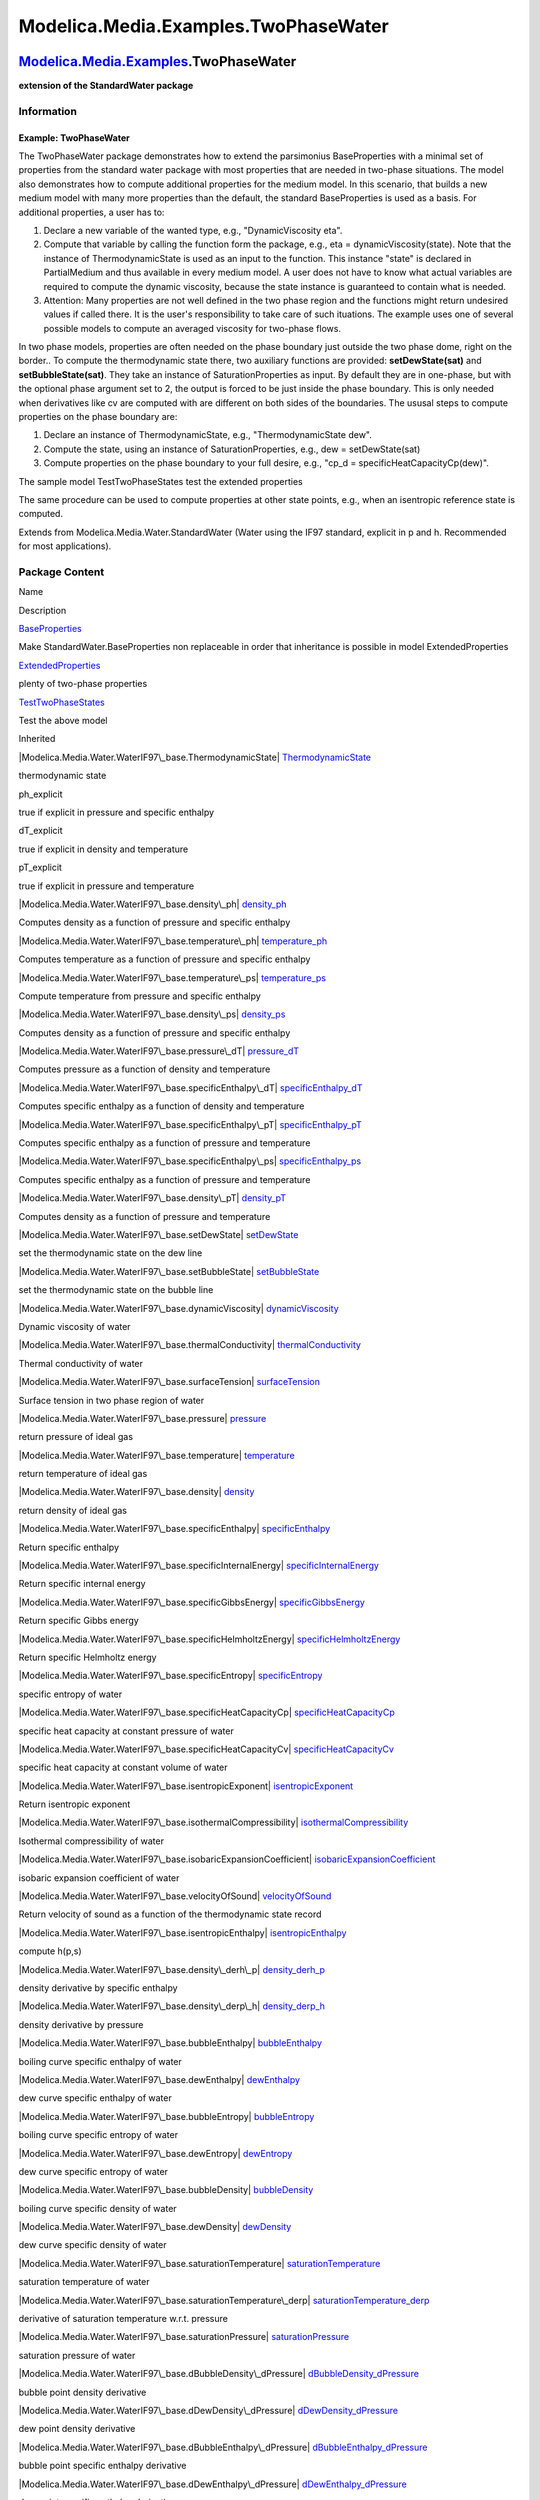 =====================================
Modelica.Media.Examples.TwoPhaseWater
=====================================

`Modelica.Media.Examples <Modelica_Media_Examples.html#Modelica.Media.Examples>`_.TwoPhaseWater
-----------------------------------------------------------------------------------------------

**extension of the StandardWater package**

Information
~~~~~~~~~~~

::

Example: TwoPhaseWater
^^^^^^^^^^^^^^^^^^^^^^

The TwoPhaseWater package demonstrates how to extend the parsimonius
BaseProperties with a minimal set of properties from the standard water
package with most properties that are needed in two-phase situations.
The model also demonstrates how to compute additional properties for the
medium model. In this scenario, that builds a new medium model with many
more properties than the default, the standard BaseProperties is used as
a basis. For additional properties, a user has to:

#. Declare a new variable of the wanted type, e.g., "DynamicViscosity
   eta".
#. Compute that variable by calling the function form the package, e.g.,
   eta = dynamicViscosity(state). Note that the instance of
   ThermodynamicState is used as an input to the function. This instance
   "state" is declared in PartialMedium and thus available in every
   medium model. A user does not have to know what actual variables are
   required to compute the dynamic viscosity, because the state instance
   is guaranteed to contain what is needed.
#. Attention: Many properties are not well defined in the two phase
   region and the functions might return undesired values if called
   there. It is the user's responsibility to take care of such
   ituations. The example uses one of several possible models to compute
   an averaged viscosity for two-phase flows.

In two phase models, properties are often needed on the phase boundary
just outside the two phase dome, right on the border.. To compute the
thermodynamic state there, two auxiliary functions are provided:
**setDewState(sat)** and **setBubbleState(sat)**. They take an instance
of SaturationProperties as input. By default they are in one-phase, but
with the optional phase argument set to 2, the output is forced to be
just inside the phase boundary. This is only needed when derivatives
like cv are computed with are different on both sides of the boundaries.
The ususal steps to compute properties on the phase boundary are:

#. Declare an instance of ThermodynamicState, e.g., "ThermodynamicState
   dew".
#. Compute the state, using an instance of SaturationProperties, e.g.,
   dew = setDewState(sat)
#. Compute properties on the phase boundary to your full desire, e.g.,
   "cp\_d = specificHeatCapacityCp(dew)".

The sample model TestTwoPhaseStates test the extended properties

The same procedure can be used to compute properties at other state
points, e.g., when an isentropic reference state is computed.

::

Extends from Modelica.Media.Water.StandardWater (Water using the IF97
standard, explicit in p and h. Recommended for most applications).

Package Content
~~~~~~~~~~~~~~~

Name

Description

|Modelica.Media.Examples.TwoPhaseWater.BaseProperties|
`BaseProperties <Modelica_Media_Examples_TwoPhaseWater.html#Modelica.Media.Examples.TwoPhaseWater.BaseProperties>`_

Make StandardWater.BaseProperties non replaceable in order that
inheritance is possible in model ExtendedProperties

|Modelica.Media.Examples.TwoPhaseWater.ExtendedProperties|
`ExtendedProperties <Modelica_Media_Examples_TwoPhaseWater.html#Modelica.Media.Examples.TwoPhaseWater.ExtendedProperties>`_

plenty of two-phase properties

|Modelica.Media.Examples.TwoPhaseWater.TestTwoPhaseStates|
`TestTwoPhaseStates <Modelica_Media_Examples_TwoPhaseWater.html#Modelica.Media.Examples.TwoPhaseWater.TestTwoPhaseStates>`_

Test the above model

Inherited

|Modelica.Media.Water.WaterIF97\_base.ThermodynamicState|
`ThermodynamicState <Modelica_Media_Water_WaterIF97_base.html#Modelica.Media.Water.WaterIF97_base.ThermodynamicState>`_

thermodynamic state

ph\_explicit

true if explicit in pressure and specific enthalpy

dT\_explicit

true if explicit in density and temperature

pT\_explicit

true if explicit in pressure and temperature

|Modelica.Media.Water.WaterIF97\_base.density\_ph|
`density\_ph <Modelica_Media_Water_WaterIF97_base.html#Modelica.Media.Water.WaterIF97_base.density_ph>`_

Computes density as a function of pressure and specific enthalpy

|Modelica.Media.Water.WaterIF97\_base.temperature\_ph|
`temperature\_ph <Modelica_Media_Water_WaterIF97_base.html#Modelica.Media.Water.WaterIF97_base.temperature_ph>`_

Computes temperature as a function of pressure and specific enthalpy

|Modelica.Media.Water.WaterIF97\_base.temperature\_ps|
`temperature\_ps <Modelica_Media_Water_WaterIF97_base.html#Modelica.Media.Water.WaterIF97_base.temperature_ps>`_

Compute temperature from pressure and specific enthalpy

|Modelica.Media.Water.WaterIF97\_base.density\_ps|
`density\_ps <Modelica_Media_Water_WaterIF97_base.html#Modelica.Media.Water.WaterIF97_base.density_ps>`_

Computes density as a function of pressure and specific enthalpy

|Modelica.Media.Water.WaterIF97\_base.pressure\_dT|
`pressure\_dT <Modelica_Media_Water_WaterIF97_base.html#Modelica.Media.Water.WaterIF97_base.pressure_dT>`_

Computes pressure as a function of density and temperature

|Modelica.Media.Water.WaterIF97\_base.specificEnthalpy\_dT|
`specificEnthalpy\_dT <Modelica_Media_Water_WaterIF97_base.html#Modelica.Media.Water.WaterIF97_base.specificEnthalpy_dT>`_

Computes specific enthalpy as a function of density and temperature

|Modelica.Media.Water.WaterIF97\_base.specificEnthalpy\_pT|
`specificEnthalpy\_pT <Modelica_Media_Water_WaterIF97_base.html#Modelica.Media.Water.WaterIF97_base.specificEnthalpy_pT>`_

Computes specific enthalpy as a function of pressure and temperature

|Modelica.Media.Water.WaterIF97\_base.specificEnthalpy\_ps|
`specificEnthalpy\_ps <Modelica_Media_Water_WaterIF97_base.html#Modelica.Media.Water.WaterIF97_base.specificEnthalpy_ps>`_

Computes specific enthalpy as a function of pressure and temperature

|Modelica.Media.Water.WaterIF97\_base.density\_pT|
`density\_pT <Modelica_Media_Water_WaterIF97_base.html#Modelica.Media.Water.WaterIF97_base.density_pT>`_

Computes density as a function of pressure and temperature

|Modelica.Media.Water.WaterIF97\_base.setDewState|
`setDewState <Modelica_Media_Water_WaterIF97_base.html#Modelica.Media.Water.WaterIF97_base.setDewState>`_

set the thermodynamic state on the dew line

|Modelica.Media.Water.WaterIF97\_base.setBubbleState|
`setBubbleState <Modelica_Media_Water_WaterIF97_base.html#Modelica.Media.Water.WaterIF97_base.setBubbleState>`_

set the thermodynamic state on the bubble line

|Modelica.Media.Water.WaterIF97\_base.dynamicViscosity|
`dynamicViscosity <Modelica_Media_Water_WaterIF97_base.html#Modelica.Media.Water.WaterIF97_base.dynamicViscosity>`_

Dynamic viscosity of water

|Modelica.Media.Water.WaterIF97\_base.thermalConductivity|
`thermalConductivity <Modelica_Media_Water_WaterIF97_base.html#Modelica.Media.Water.WaterIF97_base.thermalConductivity>`_

Thermal conductivity of water

|Modelica.Media.Water.WaterIF97\_base.surfaceTension|
`surfaceTension <Modelica_Media_Water_WaterIF97_base.html#Modelica.Media.Water.WaterIF97_base.surfaceTension>`_

Surface tension in two phase region of water

|Modelica.Media.Water.WaterIF97\_base.pressure|
`pressure <Modelica_Media_Water_WaterIF97_base.html#Modelica.Media.Water.WaterIF97_base.pressure>`_

return pressure of ideal gas

|Modelica.Media.Water.WaterIF97\_base.temperature|
`temperature <Modelica_Media_Water_WaterIF97_base.html#Modelica.Media.Water.WaterIF97_base.temperature>`_

return temperature of ideal gas

|Modelica.Media.Water.WaterIF97\_base.density|
`density <Modelica_Media_Water_WaterIF97_base.html#Modelica.Media.Water.WaterIF97_base.density>`_

return density of ideal gas

|Modelica.Media.Water.WaterIF97\_base.specificEnthalpy|
`specificEnthalpy <Modelica_Media_Water_WaterIF97_base.html#Modelica.Media.Water.WaterIF97_base.specificEnthalpy>`_

Return specific enthalpy

|Modelica.Media.Water.WaterIF97\_base.specificInternalEnergy|
`specificInternalEnergy <Modelica_Media_Water_WaterIF97_base.html#Modelica.Media.Water.WaterIF97_base.specificInternalEnergy>`_

Return specific internal energy

|Modelica.Media.Water.WaterIF97\_base.specificGibbsEnergy|
`specificGibbsEnergy <Modelica_Media_Water_WaterIF97_base.html#Modelica.Media.Water.WaterIF97_base.specificGibbsEnergy>`_

Return specific Gibbs energy

|Modelica.Media.Water.WaterIF97\_base.specificHelmholtzEnergy|
`specificHelmholtzEnergy <Modelica_Media_Water_WaterIF97_base.html#Modelica.Media.Water.WaterIF97_base.specificHelmholtzEnergy>`_

Return specific Helmholtz energy

|Modelica.Media.Water.WaterIF97\_base.specificEntropy|
`specificEntropy <Modelica_Media_Water_WaterIF97_base.html#Modelica.Media.Water.WaterIF97_base.specificEntropy>`_

specific entropy of water

|Modelica.Media.Water.WaterIF97\_base.specificHeatCapacityCp|
`specificHeatCapacityCp <Modelica_Media_Water_WaterIF97_base.html#Modelica.Media.Water.WaterIF97_base.specificHeatCapacityCp>`_

specific heat capacity at constant pressure of water

|Modelica.Media.Water.WaterIF97\_base.specificHeatCapacityCv|
`specificHeatCapacityCv <Modelica_Media_Water_WaterIF97_base.html#Modelica.Media.Water.WaterIF97_base.specificHeatCapacityCv>`_

specific heat capacity at constant volume of water

|Modelica.Media.Water.WaterIF97\_base.isentropicExponent|
`isentropicExponent <Modelica_Media_Water_WaterIF97_base.html#Modelica.Media.Water.WaterIF97_base.isentropicExponent>`_

Return isentropic exponent

|Modelica.Media.Water.WaterIF97\_base.isothermalCompressibility|
`isothermalCompressibility <Modelica_Media_Water_WaterIF97_base.html#Modelica.Media.Water.WaterIF97_base.isothermalCompressibility>`_

Isothermal compressibility of water

|Modelica.Media.Water.WaterIF97\_base.isobaricExpansionCoefficient|
`isobaricExpansionCoefficient <Modelica_Media_Water_WaterIF97_base.html#Modelica.Media.Water.WaterIF97_base.isobaricExpansionCoefficient>`_

isobaric expansion coefficient of water

|Modelica.Media.Water.WaterIF97\_base.velocityOfSound|
`velocityOfSound <Modelica_Media_Water_WaterIF97_base.html#Modelica.Media.Water.WaterIF97_base.velocityOfSound>`_

Return velocity of sound as a function of the thermodynamic state record

|Modelica.Media.Water.WaterIF97\_base.isentropicEnthalpy|
`isentropicEnthalpy <Modelica_Media_Water_WaterIF97_base.html#Modelica.Media.Water.WaterIF97_base.isentropicEnthalpy>`_

compute h(p,s)

|Modelica.Media.Water.WaterIF97\_base.density\_derh\_p|
`density\_derh\_p <Modelica_Media_Water_WaterIF97_base.html#Modelica.Media.Water.WaterIF97_base.density_derh_p>`_

density derivative by specific enthalpy

|Modelica.Media.Water.WaterIF97\_base.density\_derp\_h|
`density\_derp\_h <Modelica_Media_Water_WaterIF97_base.html#Modelica.Media.Water.WaterIF97_base.density_derp_h>`_

density derivative by pressure

|Modelica.Media.Water.WaterIF97\_base.bubbleEnthalpy|
`bubbleEnthalpy <Modelica_Media_Water_WaterIF97_base.html#Modelica.Media.Water.WaterIF97_base.bubbleEnthalpy>`_

boiling curve specific enthalpy of water

|Modelica.Media.Water.WaterIF97\_base.dewEnthalpy|
`dewEnthalpy <Modelica_Media_Water_WaterIF97_base.html#Modelica.Media.Water.WaterIF97_base.dewEnthalpy>`_

dew curve specific enthalpy of water

|Modelica.Media.Water.WaterIF97\_base.bubbleEntropy|
`bubbleEntropy <Modelica_Media_Water_WaterIF97_base.html#Modelica.Media.Water.WaterIF97_base.bubbleEntropy>`_

boiling curve specific entropy of water

|Modelica.Media.Water.WaterIF97\_base.dewEntropy|
`dewEntropy <Modelica_Media_Water_WaterIF97_base.html#Modelica.Media.Water.WaterIF97_base.dewEntropy>`_

dew curve specific entropy of water

|Modelica.Media.Water.WaterIF97\_base.bubbleDensity|
`bubbleDensity <Modelica_Media_Water_WaterIF97_base.html#Modelica.Media.Water.WaterIF97_base.bubbleDensity>`_

boiling curve specific density of water

|Modelica.Media.Water.WaterIF97\_base.dewDensity|
`dewDensity <Modelica_Media_Water_WaterIF97_base.html#Modelica.Media.Water.WaterIF97_base.dewDensity>`_

dew curve specific density of water

|Modelica.Media.Water.WaterIF97\_base.saturationTemperature|
`saturationTemperature <Modelica_Media_Water_WaterIF97_base.html#Modelica.Media.Water.WaterIF97_base.saturationTemperature>`_

saturation temperature of water

|Modelica.Media.Water.WaterIF97\_base.saturationTemperature\_derp|
`saturationTemperature\_derp <Modelica_Media_Water_WaterIF97_base.html#Modelica.Media.Water.WaterIF97_base.saturationTemperature_derp>`_

derivative of saturation temperature w.r.t. pressure

|Modelica.Media.Water.WaterIF97\_base.saturationPressure|
`saturationPressure <Modelica_Media_Water_WaterIF97_base.html#Modelica.Media.Water.WaterIF97_base.saturationPressure>`_

saturation pressure of water

|Modelica.Media.Water.WaterIF97\_base.dBubbleDensity\_dPressure|
`dBubbleDensity\_dPressure <Modelica_Media_Water_WaterIF97_base.html#Modelica.Media.Water.WaterIF97_base.dBubbleDensity_dPressure>`_

bubble point density derivative

|Modelica.Media.Water.WaterIF97\_base.dDewDensity\_dPressure|
`dDewDensity\_dPressure <Modelica_Media_Water_WaterIF97_base.html#Modelica.Media.Water.WaterIF97_base.dDewDensity_dPressure>`_

dew point density derivative

|Modelica.Media.Water.WaterIF97\_base.dBubbleEnthalpy\_dPressure|
`dBubbleEnthalpy\_dPressure <Modelica_Media_Water_WaterIF97_base.html#Modelica.Media.Water.WaterIF97_base.dBubbleEnthalpy_dPressure>`_

bubble point specific enthalpy derivative

|Modelica.Media.Water.WaterIF97\_base.dDewEnthalpy\_dPressure|
`dDewEnthalpy\_dPressure <Modelica_Media_Water_WaterIF97_base.html#Modelica.Media.Water.WaterIF97_base.dDewEnthalpy_dPressure>`_

dew point specific enthalpy derivative

|Modelica.Media.Water.WaterIF97\_base.setState\_dTX|
`setState\_dTX <Modelica_Media_Water_WaterIF97_base.html#Modelica.Media.Water.WaterIF97_base.setState_dTX>`_

Return thermodynamic state of water as function of d and T

|Modelica.Media.Water.WaterIF97\_base.setState\_phX|
`setState\_phX <Modelica_Media_Water_WaterIF97_base.html#Modelica.Media.Water.WaterIF97_base.setState_phX>`_

Return thermodynamic state of water as function of p and h

|Modelica.Media.Water.WaterIF97\_base.setState\_psX|
`setState\_psX <Modelica_Media_Water_WaterIF97_base.html#Modelica.Media.Water.WaterIF97_base.setState_psX>`_

Return thermodynamic state of water as function of p and s

|Modelica.Media.Water.WaterIF97\_base.setState\_pTX|
`setState\_pTX <Modelica_Media_Water_WaterIF97_base.html#Modelica.Media.Water.WaterIF97_base.setState_pTX>`_

Return thermodynamic state of water as function of p and T

|Modelica.Media.Water.WaterIF97\_base.setSmoothState|
`setSmoothState <Modelica_Media_Water_WaterIF97_base.html#Modelica.Media.Water.WaterIF97_base.setSmoothState>`_

Return thermodynamic state so that it smoothly approximates: if x > 0
then state\_a else state\_b

smoothModel

true if the (derived) model should not generate state events

onePhase

true if the (derived) model should never be called with two-phase inputs

|Modelica.Media.Interfaces.PartialTwoPhaseMedium.FluidLimits|
`FluidLimits <Modelica_Media_Interfaces_PartialTwoPhaseMedium.html#Modelica.Media.Interfaces.PartialTwoPhaseMedium.FluidLimits>`_

validity limits for fluid model

|Modelica.Media.Interfaces.PartialTwoPhaseMedium.FluidConstants|
`FluidConstants <Modelica_Media_Interfaces_PartialTwoPhaseMedium.html#Modelica.Media.Interfaces.PartialTwoPhaseMedium.FluidConstants>`_

extended fluid constants

fluidConstants

constant data for the fluid

|Modelica.Media.Interfaces.PartialTwoPhaseMedium.SaturationProperties|
`SaturationProperties <Modelica_Media_Interfaces_PartialTwoPhaseMedium.html#Modelica.Media.Interfaces.PartialTwoPhaseMedium.SaturationProperties>`_

Saturation properties of two phase medium

`FixedPhase <Modelica_Media_Interfaces_PartialTwoPhaseMedium.html#Modelica.Media.Interfaces.PartialTwoPhaseMedium.FixedPhase>`_

phase of the fluid: 1 for 1-phase, 2 for two-phase, 0 for not known,
e.g., interactive use

|Modelica.Media.Interfaces.PartialTwoPhaseMedium.setSat\_T|
`setSat\_T <Modelica_Media_Interfaces_PartialTwoPhaseMedium.html#Modelica.Media.Interfaces.PartialTwoPhaseMedium.setSat_T>`_

Return saturation property record from temperature

|Modelica.Media.Interfaces.PartialTwoPhaseMedium.setSat\_p|
`setSat\_p <Modelica_Media_Interfaces_PartialTwoPhaseMedium.html#Modelica.Media.Interfaces.PartialTwoPhaseMedium.setSat_p>`_

Return saturation property record from pressure

|Modelica.Media.Interfaces.PartialTwoPhaseMedium.saturationPressure\_sat|
`saturationPressure\_sat <Modelica_Media_Interfaces_PartialTwoPhaseMedium.html#Modelica.Media.Interfaces.PartialTwoPhaseMedium.saturationPressure_sat>`_

Return saturation temperature

|Modelica.Media.Interfaces.PartialTwoPhaseMedium.saturationTemperature\_sat|
`saturationTemperature\_sat <Modelica_Media_Interfaces_PartialTwoPhaseMedium.html#Modelica.Media.Interfaces.PartialTwoPhaseMedium.saturationTemperature_sat>`_

Return saturation temperature

|Modelica.Media.Interfaces.PartialTwoPhaseMedium.saturationTemperature\_derp\_sat|
`saturationTemperature\_derp\_sat <Modelica_Media_Interfaces_PartialTwoPhaseMedium.html#Modelica.Media.Interfaces.PartialTwoPhaseMedium.saturationTemperature_derp_sat>`_

Return derivative of saturation temperature w.r.t. pressure

|Modelica.Media.Interfaces.PartialTwoPhaseMedium.molarMass|
`molarMass <Modelica_Media_Interfaces_PartialTwoPhaseMedium.html#Modelica.Media.Interfaces.PartialTwoPhaseMedium.molarMass>`_

Return the molar mass of the medium

|Modelica.Media.Interfaces.PartialTwoPhaseMedium.specificEnthalpy\_pTX|
`specificEnthalpy\_pTX <Modelica_Media_Interfaces_PartialTwoPhaseMedium.html#Modelica.Media.Interfaces.PartialTwoPhaseMedium.specificEnthalpy_pTX>`_

Return specific enthalpy from pressure, temperature and mass fraction

|Modelica.Media.Interfaces.PartialTwoPhaseMedium.temperature\_phX|
`temperature\_phX <Modelica_Media_Interfaces_PartialTwoPhaseMedium.html#Modelica.Media.Interfaces.PartialTwoPhaseMedium.temperature_phX>`_

Return temperature from p, h, and X or Xi

|Modelica.Media.Interfaces.PartialTwoPhaseMedium.density\_phX|
`density\_phX <Modelica_Media_Interfaces_PartialTwoPhaseMedium.html#Modelica.Media.Interfaces.PartialTwoPhaseMedium.density_phX>`_

Return density from p, h, and X or Xi

|Modelica.Media.Interfaces.PartialTwoPhaseMedium.temperature\_psX|
`temperature\_psX <Modelica_Media_Interfaces_PartialTwoPhaseMedium.html#Modelica.Media.Interfaces.PartialTwoPhaseMedium.temperature_psX>`_

Return temperature from p, s, and X or Xi

|Modelica.Media.Interfaces.PartialTwoPhaseMedium.density\_psX|
`density\_psX <Modelica_Media_Interfaces_PartialTwoPhaseMedium.html#Modelica.Media.Interfaces.PartialTwoPhaseMedium.density_psX>`_

Return density from p, s, and X or Xi

|Modelica.Media.Interfaces.PartialTwoPhaseMedium.specificEnthalpy\_psX|
`specificEnthalpy\_psX <Modelica_Media_Interfaces_PartialTwoPhaseMedium.html#Modelica.Media.Interfaces.PartialTwoPhaseMedium.specificEnthalpy_psX>`_

Return specific enthalpy from p, s, and X or Xi

|Modelica.Media.Interfaces.PartialTwoPhaseMedium.setState\_pT|
`setState\_pT <Modelica_Media_Interfaces_PartialTwoPhaseMedium.html#Modelica.Media.Interfaces.PartialTwoPhaseMedium.setState_pT>`_

Return thermodynamic state from p and T

|Modelica.Media.Interfaces.PartialTwoPhaseMedium.setState\_ph|
`setState\_ph <Modelica_Media_Interfaces_PartialTwoPhaseMedium.html#Modelica.Media.Interfaces.PartialTwoPhaseMedium.setState_ph>`_

Return thermodynamic state from p and h

|Modelica.Media.Interfaces.PartialTwoPhaseMedium.setState\_ps|
`setState\_ps <Modelica_Media_Interfaces_PartialTwoPhaseMedium.html#Modelica.Media.Interfaces.PartialTwoPhaseMedium.setState_ps>`_

Return thermodynamic state from p and s

|Modelica.Media.Interfaces.PartialTwoPhaseMedium.setState\_dT|
`setState\_dT <Modelica_Media_Interfaces_PartialTwoPhaseMedium.html#Modelica.Media.Interfaces.PartialTwoPhaseMedium.setState_dT>`_

Return thermodynamic state from d and T

|Modelica.Media.Interfaces.PartialTwoPhaseMedium.setState\_px|
`setState\_px <Modelica_Media_Interfaces_PartialTwoPhaseMedium.html#Modelica.Media.Interfaces.PartialTwoPhaseMedium.setState_px>`_

Return thermodynamic state from pressure and vapour quality

|Modelica.Media.Interfaces.PartialTwoPhaseMedium.setState\_Tx|
`setState\_Tx <Modelica_Media_Interfaces_PartialTwoPhaseMedium.html#Modelica.Media.Interfaces.PartialTwoPhaseMedium.setState_Tx>`_

Return thermodynamic state from temperature and vapour quality

|Modelica.Media.Interfaces.PartialTwoPhaseMedium.vapourQuality|
`vapourQuality <Modelica_Media_Interfaces_PartialTwoPhaseMedium.html#Modelica.Media.Interfaces.PartialTwoPhaseMedium.vapourQuality>`_

Return vapour quality

ThermoStates

Enumeration type for independent variables

mediumName="unusablePartialMedium"

Name of the medium

substanceNames={mediumName}

Names of the mixture substances. Set substanceNames={mediumName} if only
one substance.

extraPropertiesNames=fill("", 0)

Names of the additional (extra) transported properties. Set
extraPropertiesNames=fill("",0) if unused

singleState

= true, if u and d are not a function of pressure

reducedX=true

= true if medium contains the equation sum(X) = 1.0; set reducedX=true
if only one substance (see docu for details)

fixedX=false

= true if medium contains the equation X = reference\_X

reference\_p=101325

Reference pressure of Medium: default 1 atmosphere

reference\_T=298.15

Reference temperature of Medium: default 25 deg Celsius

reference\_X=fill(1/nX, nX)

Default mass fractions of medium

p\_default=101325

Default value for pressure of medium (for initialization)

T\_default=Modelica.SIunits.Conversions.from\_degC(20)

Default value for temperature of medium (for initialization)

h\_default=specificEnthalpy\_pTX(p\_default, T\_default, X\_default)

Default value for specific enthalpy of medium (for initialization)

X\_default=reference\_X

Default value for mass fractions of medium (for initialization)

nS=size(substanceNames, 1)

Number of substances

nX=nS

Number of mass fractions

nXi=if fixedX then 0 else if reducedX then nS - 1 else nS

Number of structurally independent mass fractions (see docu for details)

nC=size(extraPropertiesNames, 1)

Number of extra (outside of standard mass-balance) transported
properties

C\_nominal=1.0e-6\*ones(nC)

Default for the nominal values for the extra properties

|Modelica.Media.Interfaces.PartialMedium.prandtlNumber|
`prandtlNumber <Modelica_Media_Interfaces_PartialMedium.html#Modelica.Media.Interfaces.PartialMedium.prandtlNumber>`_

Return the Prandtl number

|Modelica.Media.Interfaces.PartialMedium.heatCapacity\_cp|
`heatCapacity\_cp <Modelica_Media_Interfaces_PartialMedium.html#Modelica.Media.Interfaces.PartialMedium.heatCapacity_cp>`_

alias for deprecated name

|Modelica.Media.Interfaces.PartialMedium.heatCapacity\_cv|
`heatCapacity\_cv <Modelica_Media_Interfaces_PartialMedium.html#Modelica.Media.Interfaces.PartialMedium.heatCapacity_cv>`_

alias for deprecated name

|Modelica.Media.Interfaces.PartialMedium.beta|
`beta <Modelica_Media_Interfaces_PartialMedium.html#Modelica.Media.Interfaces.PartialMedium.beta>`_

alias for isobaricExpansionCoefficient for user convenience

|Modelica.Media.Interfaces.PartialMedium.kappa|
`kappa <Modelica_Media_Interfaces_PartialMedium.html#Modelica.Media.Interfaces.PartialMedium.kappa>`_

alias of isothermalCompressibility for user convenience

|Modelica.Media.Interfaces.PartialMedium.density\_derp\_T|
`density\_derp\_T <Modelica_Media_Interfaces_PartialMedium.html#Modelica.Media.Interfaces.PartialMedium.density_derp_T>`_

Return density derivative w.r.t. pressure at const temperature

|Modelica.Media.Interfaces.PartialMedium.density\_derT\_p|
`density\_derT\_p <Modelica_Media_Interfaces_PartialMedium.html#Modelica.Media.Interfaces.PartialMedium.density_derT_p>`_

Return density derivative w.r.t. temperature at constant pressure

|Modelica.Media.Interfaces.PartialMedium.density\_derX|
`density\_derX <Modelica_Media_Interfaces_PartialMedium.html#Modelica.Media.Interfaces.PartialMedium.density_derX>`_

Return density derivative w.r.t. mass fraction

|Modelica.Media.Interfaces.PartialMedium.specificEntropy\_pTX|
`specificEntropy\_pTX <Modelica_Media_Interfaces_PartialMedium.html#Modelica.Media.Interfaces.PartialMedium.specificEntropy_pTX>`_

Return specific enthalpy from p, T, and X or Xi

|Modelica.Media.Interfaces.PartialMedium.density\_pTX|
`density\_pTX <Modelica_Media_Interfaces_PartialMedium.html#Modelica.Media.Interfaces.PartialMedium.density_pTX>`_

Return density from p, T, and X or Xi

`AbsolutePressure <Modelica_Media_Interfaces_PartialMedium.html#Modelica.Media.Interfaces.PartialMedium.AbsolutePressure>`_

Type for absolute pressure with medium specific attributes

`Density <Modelica_Media_Interfaces_PartialMedium.html#Modelica.Media.Interfaces.PartialMedium.Density>`_

Type for density with medium specific attributes

`DynamicViscosity <Modelica_Media_Interfaces_PartialMedium.html#Modelica.Media.Interfaces.PartialMedium.DynamicViscosity>`_

Type for dynamic viscosity with medium specific attributes

`EnthalpyFlowRate <Modelica_Media_Interfaces_PartialMedium.html#Modelica.Media.Interfaces.PartialMedium.EnthalpyFlowRate>`_

Type for enthalpy flow rate with medium specific attributes

`MassFlowRate <Modelica_Media_Interfaces_PartialMedium.html#Modelica.Media.Interfaces.PartialMedium.MassFlowRate>`_

Type for mass flow rate with medium specific attributes

`MassFraction <Modelica_Media_Interfaces_PartialMedium.html#Modelica.Media.Interfaces.PartialMedium.MassFraction>`_

Type for mass fraction with medium specific attributes

`MoleFraction <Modelica_Media_Interfaces_PartialMedium.html#Modelica.Media.Interfaces.PartialMedium.MoleFraction>`_

Type for mole fraction with medium specific attributes

`MolarMass <Modelica_Media_Interfaces_PartialMedium.html#Modelica.Media.Interfaces.PartialMedium.MolarMass>`_

Type for molar mass with medium specific attributes

`MolarVolume <Modelica_Media_Interfaces_PartialMedium.html#Modelica.Media.Interfaces.PartialMedium.MolarVolume>`_

Type for molar volume with medium specific attributes

`IsentropicExponent <Modelica_Media_Interfaces_PartialMedium.html#Modelica.Media.Interfaces.PartialMedium.IsentropicExponent>`_

Type for isentropic exponent with medium specific attributes

`SpecificEnergy <Modelica_Media_Interfaces_PartialMedium.html#Modelica.Media.Interfaces.PartialMedium.SpecificEnergy>`_

Type for specific energy with medium specific attributes

`SpecificInternalEnergy <Modelica_Media_Interfaces_PartialMedium.html#Modelica.Media.Interfaces.PartialMedium.SpecificInternalEnergy>`_

Type for specific internal energy with medium specific attributes

`SpecificEnthalpy <Modelica_Media_Interfaces_PartialMedium.html#Modelica.Media.Interfaces.PartialMedium.SpecificEnthalpy>`_

Type for specific enthalpy with medium specific attributes

`SpecificEntropy <Modelica_Media_Interfaces_PartialMedium.html#Modelica.Media.Interfaces.PartialMedium.SpecificEntropy>`_

Type for specific entropy with medium specific attributes

`SpecificHeatCapacity <Modelica_Media_Interfaces_PartialMedium.html#Modelica.Media.Interfaces.PartialMedium.SpecificHeatCapacity>`_

Type for specific heat capacity with medium specific attributes

`SurfaceTension <Modelica_Media_Interfaces_PartialMedium.html#Modelica.Media.Interfaces.PartialMedium.SurfaceTension>`_

Type for surface tension with medium specific attributes

`Temperature <Modelica_Media_Interfaces_PartialMedium.html#Modelica.Media.Interfaces.PartialMedium.Temperature>`_

Type for temperature with medium specific attributes

`ThermalConductivity <Modelica_Media_Interfaces_PartialMedium.html#Modelica.Media.Interfaces.PartialMedium.ThermalConductivity>`_

Type for thermal conductivity with medium specific attributes

`PrandtlNumber <Modelica_Media_Interfaces_PartialMedium.html#Modelica.Media.Interfaces.PartialMedium.PrandtlNumber>`_

Type for Prandtl number with medium specific attributes

`VelocityOfSound <Modelica_Media_Interfaces_PartialMedium.html#Modelica.Media.Interfaces.PartialMedium.VelocityOfSound>`_

Type for velocity of sound with medium specific attributes

`ExtraProperty <Modelica_Media_Interfaces_PartialMedium.html#Modelica.Media.Interfaces.PartialMedium.ExtraProperty>`_

Type for unspecified, mass-specific property transported by flow

`CumulativeExtraProperty <Modelica_Media_Interfaces_PartialMedium.html#Modelica.Media.Interfaces.PartialMedium.CumulativeExtraProperty>`_

Type for conserved integral of unspecified, mass specific property

`ExtraPropertyFlowRate <Modelica_Media_Interfaces_PartialMedium.html#Modelica.Media.Interfaces.PartialMedium.ExtraPropertyFlowRate>`_

Type for flow rate of unspecified, mass-specific property

`IsobaricExpansionCoefficient <Modelica_Media_Interfaces_PartialMedium.html#Modelica.Media.Interfaces.PartialMedium.IsobaricExpansionCoefficient>`_

Type for isobaric expansion coefficient with medium specific attributes

`DipoleMoment <Modelica_Media_Interfaces_PartialMedium.html#Modelica.Media.Interfaces.PartialMedium.DipoleMoment>`_

Type for dipole moment with medium specific attributes

`DerDensityByPressure <Modelica_Media_Interfaces_PartialMedium.html#Modelica.Media.Interfaces.PartialMedium.DerDensityByPressure>`_

Type for partial derivative of density with resect to pressure with
medium specific attributes

`DerDensityByEnthalpy <Modelica_Media_Interfaces_PartialMedium.html#Modelica.Media.Interfaces.PartialMedium.DerDensityByEnthalpy>`_

Type for partial derivative of density with resect to enthalpy with
medium specific attributes

`DerEnthalpyByPressure <Modelica_Media_Interfaces_PartialMedium.html#Modelica.Media.Interfaces.PartialMedium.DerEnthalpyByPressure>`_

Type for partial derivative of enthalpy with resect to pressure with
medium specific attributes

`DerDensityByTemperature <Modelica_Media_Interfaces_PartialMedium.html#Modelica.Media.Interfaces.PartialMedium.DerDensityByTemperature>`_

Type for partial derivative of density with resect to temperature with
medium specific attributes

|Modelica.Media.Interfaces.PartialMedium.Choices|
`Choices <Modelica_Media_Interfaces_PartialMedium_Choices.html#Modelica.Media.Interfaces.PartialMedium.Choices>`_

Types, constants to define menu choices

--------------

|image86| `Modelica.Media.Examples.TwoPhaseWater <Modelica_Media_Examples_TwoPhaseWater.html#Modelica.Media.Examples.TwoPhaseWater>`_.BaseProperties
----------------------------------------------------------------------------------------------------------------------------------------------------

**Make StandardWater.BaseProperties non replaceable in order that
inheritance is possible in model ExtendedProperties**

Information
~~~~~~~~~~~

Extends from
` <Modelica_Media_Water_WaterIF97_base.html#Modelica.Media.Water.WaterIF97_base.BaseProperties>`_
(Base properties of water).

Parameters
~~~~~~~~~~

+------------------+-------------------------+-----------+---------------------------------------------------------------------------------------------------+
| Type             | Name                    | Default   | Description                                                                                       |
+==================+=========================+===========+===================================================================================================+
| Initialization   |
+------------------+-------------------------+-----------+---------------------------------------------------------------------------------------------------+
| Integer          | phase.start             | 1         | 2 for two-phase, 1 for one-phase, 0 if not known                                                  |
+------------------+-------------------------+-----------+---------------------------------------------------------------------------------------------------+
| **Advanced**     |
+------------------+-------------------------+-----------+---------------------------------------------------------------------------------------------------+
| Boolean          | preferredMediumStates   | false     | = true if StateSelect.prefer shall be used for the independent property variables of the medium   |
+------------------+-------------------------+-----------+---------------------------------------------------------------------------------------------------+

Modelica definition
~~~~~~~~~~~~~~~~~~~

::

    redeclare model extends BaseProperties 
      "Make StandardWater.BaseProperties non replaceable in order that inheritance is possible in model ExtendedProperties"
    end BaseProperties;

--------------

|image87| `Modelica.Media.Examples.TwoPhaseWater <Modelica_Media_Examples_TwoPhaseWater.html#Modelica.Media.Examples.TwoPhaseWater>`_.ExtendedProperties
--------------------------------------------------------------------------------------------------------------------------------------------------------

**plenty of two-phase properties**

Information
~~~~~~~~~~~

Extends from
`BaseProperties <Modelica_Media_Examples_TwoPhaseWater.html#Modelica.Media.Examples.TwoPhaseWater.BaseProperties>`_
(Make StandardWater.BaseProperties non replaceable in order that
inheritance is possible in model ExtendedProperties).

Parameters
~~~~~~~~~~

+------------------+-------------------------+-----------+---------------------------------------------------------------------------------------------------+
| Type             | Name                    | Default   | Description                                                                                       |
+==================+=========================+===========+===================================================================================================+
| Initialization   |
+------------------+-------------------------+-----------+---------------------------------------------------------------------------------------------------+
| Integer          | phase.start             | 1         | 2 for two-phase, 1 for one-phase, 0 if not known                                                  |
+------------------+-------------------------+-----------+---------------------------------------------------------------------------------------------------+
| **Advanced**     |
+------------------+-------------------------+-----------+---------------------------------------------------------------------------------------------------+
| Boolean          | preferredMediumStates   | false     | = true if StateSelect.prefer shall be used for the independent property variables of the medium   |
+------------------+-------------------------+-----------+---------------------------------------------------------------------------------------------------+

Modelica definition
~~~~~~~~~~~~~~~~~~~

::

    model ExtendedProperties "plenty of two-phase properties"
      extends BaseProperties;
      ThermodynamicState dew "dew line Properties";
      ThermodynamicState bubble "bubble line Properties";
      ThermodynamicState bubble2 "bubble line Properties, on the 2-phase side";
      DynamicViscosity eta "viscosity (McAdams mixture rules if in 2-phase)";
      DynamicViscosity eta_d "dew line viscosity";
      DynamicViscosity eta_b "bubble line viscosity";
      ThermalConductivity lambda_d "dew line thermal conductivity";
      ThermalConductivity lambda_b "bubble line thermal conductivity";
      SpecificHeatCapacity cp_d "dew line Specific heat capacity";
      SpecificHeatCapacity cp_b "bubble line Specific heat capacity";
      Real ddhp;
      Real ddhp_d;
      Real ddhp_b "derivatives";
      Real ddph;
      Real ddph_d;
      Real ddph_b "derivatives";
      Real ddhp_b2;
      Real ddph_b2 "derivatives";
      // no derivatives yet, ... sat should be temporary
      MassFraction x "steam mass fraction";
      Real dTp;
      Real dTp2;
      SpecificEntropy s_b;
      SpecificEntropy s_d;
    equation 
      eta = if phase == 1 then dynamicViscosity(state) else 1/(x/eta_d + (1 - x)
        /eta_b);
      dew =  setDewState(sat);
      bubble =  setBubbleState(sat);
      bubble2 =  setBubbleState(sat,2);
      x = (h - bubble.h)/max(dew.h - bubble.h,1e-6);
      eta_d = dynamicViscosity(dew);
      eta_b = dynamicViscosity(bubble);
      lambda_d = thermalConductivity(dew);
      lambda_b = thermalConductivity(bubble);
      cp_d = specificHeatCapacityCp(dew);
      cp_b = specificHeatCapacityCp(bubble);
      s_d = specificEntropy(dew);
      s_b = specificEntropy(bubble);
      ddph = density_derp_h(state);
      ddph_d = density_derp_h(dew);
      ddph_b = density_derp_h(bubble);
      ddhp = density_derh_p(state);
      ddhp_d = density_derh_p(dew);
      ddhp_b = density_derh_p(bubble);
      ddhp_b2 = density_derh_p(bubble2);
      ddph_b2 = density_derp_h(bubble2);
      dTp = saturationTemperature_derp(p);
      dTp2 = (1/dew.d - 1/bubble.d)/max(s_d - s_b,1e-6);
    end ExtendedProperties;

--------------

|image88| `Modelica.Media.Examples.TwoPhaseWater <Modelica_Media_Examples_TwoPhaseWater.html#Modelica.Media.Examples.TwoPhaseWater>`_.TestTwoPhaseStates
--------------------------------------------------------------------------------------------------------------------------------------------------------

**Test the above model**

Information
~~~~~~~~~~~

::

For details see the documentation of the example package TwoPhaseWater

::

Extends from
`Modelica.Icons.Example <Modelica_Icons.html#Modelica.Icons.Example>`_
(Icon for runnable examples).

Parameters
~~~~~~~~~~

+--------+--------+-----------+----------------------+
| Type   | Name   | Default   | Description          |
+========+========+===========+======================+
| Real   | dh     | 80000.0   | 80 kJ/second         |
+--------+--------+-----------+----------------------+
| Real   | dp     | 1.0e6     | 10 bars per second   |
+--------+--------+-----------+----------------------+

Modelica definition
~~~~~~~~~~~~~~~~~~~

::

    model TestTwoPhaseStates "Test the above model"
      extends Modelica.Icons.Example;
      ExtendedProperties medium(p(start = 700.0),
       h(start = 8.0e5));
      parameter Real dh = 80000.0 "80 kJ/second";
      parameter Real dp = 1.0e6 "10 bars per second";
    equation 
      der(medium.p) = dp;
      der(medium.h) = dh;
    end TestTwoPhaseStates;

--------------

`Automatically generated <http://www.3ds.com/>`_ Fri Nov 12 16:31:26
2010.

.. |Modelica.Media.Examples.TwoPhaseWater.BaseProperties| image:: Modelica.Media.Examples.TwoPhaseWater.BasePropertiesS.png
.. |Modelica.Media.Examples.TwoPhaseWater.ExtendedProperties| image:: Modelica.Media.Examples.TwoPhaseWater.BasePropertiesS.png
.. |Modelica.Media.Examples.TwoPhaseWater.TestTwoPhaseStates| image:: Modelica.Media.Examples.TwoPhaseWater.TestTwoPhaseStatesS.png
.. |Modelica.Media.Water.WaterIF97\_base.ThermodynamicState| image:: Modelica.Media.Water.WaterIF97_base.ThermodynamicStateS.png
.. |Modelica.Media.Water.WaterIF97\_base.density\_ph| image:: Modelica.Media.Water.WaterIF97_base.density_phS.png
.. |Modelica.Media.Water.WaterIF97\_base.temperature\_ph| image:: Modelica.Media.Water.WaterIF97_base.density_phS.png
.. |Modelica.Media.Water.WaterIF97\_base.temperature\_ps| image:: Modelica.Media.Water.WaterIF97_base.density_phS.png
.. |Modelica.Media.Water.WaterIF97\_base.density\_ps| image:: Modelica.Media.Water.WaterIF97_base.density_phS.png
.. |Modelica.Media.Water.WaterIF97\_base.pressure\_dT| image:: Modelica.Media.Water.WaterIF97_base.density_phS.png
.. |Modelica.Media.Water.WaterIF97\_base.specificEnthalpy\_dT| image:: Modelica.Media.Water.WaterIF97_base.density_phS.png
.. |Modelica.Media.Water.WaterIF97\_base.specificEnthalpy\_pT| image:: Modelica.Media.Water.WaterIF97_base.density_phS.png
.. |Modelica.Media.Water.WaterIF97\_base.specificEnthalpy\_ps| image:: Modelica.Media.Water.WaterIF97_base.density_phS.png
.. |Modelica.Media.Water.WaterIF97\_base.density\_pT| image:: Modelica.Media.Water.WaterIF97_base.density_phS.png
.. |Modelica.Media.Water.WaterIF97\_base.setDewState| image:: Modelica.Media.Water.WaterIF97_base.density_phS.png
.. |Modelica.Media.Water.WaterIF97\_base.setBubbleState| image:: Modelica.Media.Water.WaterIF97_base.density_phS.png
.. |Modelica.Media.Water.WaterIF97\_base.dynamicViscosity| image:: Modelica.Media.Water.WaterIF97_base.density_phS.png
.. |Modelica.Media.Water.WaterIF97\_base.thermalConductivity| image:: Modelica.Media.Water.WaterIF97_base.density_phS.png
.. |Modelica.Media.Water.WaterIF97\_base.surfaceTension| image:: Modelica.Media.Water.WaterIF97_base.density_phS.png
.. |Modelica.Media.Water.WaterIF97\_base.pressure| image:: Modelica.Media.Water.WaterIF97_base.density_phS.png
.. |Modelica.Media.Water.WaterIF97\_base.temperature| image:: Modelica.Media.Water.WaterIF97_base.density_phS.png
.. |Modelica.Media.Water.WaterIF97\_base.density| image:: Modelica.Media.Water.WaterIF97_base.density_phS.png
.. |Modelica.Media.Water.WaterIF97\_base.specificEnthalpy| image:: Modelica.Media.Water.WaterIF97_base.density_phS.png
.. |Modelica.Media.Water.WaterIF97\_base.specificInternalEnergy| image:: Modelica.Media.Water.WaterIF97_base.density_phS.png
.. |Modelica.Media.Water.WaterIF97\_base.specificGibbsEnergy| image:: Modelica.Media.Water.WaterIF97_base.density_phS.png
.. |Modelica.Media.Water.WaterIF97\_base.specificHelmholtzEnergy| image:: Modelica.Media.Water.WaterIF97_base.density_phS.png
.. |Modelica.Media.Water.WaterIF97\_base.specificEntropy| image:: Modelica.Media.Water.WaterIF97_base.density_phS.png
.. |Modelica.Media.Water.WaterIF97\_base.specificHeatCapacityCp| image:: Modelica.Media.Water.WaterIF97_base.density_phS.png
.. |Modelica.Media.Water.WaterIF97\_base.specificHeatCapacityCv| image:: Modelica.Media.Water.WaterIF97_base.density_phS.png
.. |Modelica.Media.Water.WaterIF97\_base.isentropicExponent| image:: Modelica.Media.Water.WaterIF97_base.density_phS.png
.. |Modelica.Media.Water.WaterIF97\_base.isothermalCompressibility| image:: Modelica.Media.Water.WaterIF97_base.density_phS.png
.. |Modelica.Media.Water.WaterIF97\_base.isobaricExpansionCoefficient| image:: Modelica.Media.Water.WaterIF97_base.density_phS.png
.. |Modelica.Media.Water.WaterIF97\_base.velocityOfSound| image:: Modelica.Media.Water.WaterIF97_base.density_phS.png
.. |Modelica.Media.Water.WaterIF97\_base.isentropicEnthalpy| image:: Modelica.Media.Water.WaterIF97_base.density_phS.png
.. |Modelica.Media.Water.WaterIF97\_base.density\_derh\_p| image:: Modelica.Media.Water.WaterIF97_base.density_phS.png
.. |Modelica.Media.Water.WaterIF97\_base.density\_derp\_h| image:: Modelica.Media.Water.WaterIF97_base.density_phS.png
.. |Modelica.Media.Water.WaterIF97\_base.bubbleEnthalpy| image:: Modelica.Media.Water.WaterIF97_base.density_phS.png
.. |Modelica.Media.Water.WaterIF97\_base.dewEnthalpy| image:: Modelica.Media.Water.WaterIF97_base.density_phS.png
.. |Modelica.Media.Water.WaterIF97\_base.bubbleEntropy| image:: Modelica.Media.Water.WaterIF97_base.density_phS.png
.. |Modelica.Media.Water.WaterIF97\_base.dewEntropy| image:: Modelica.Media.Water.WaterIF97_base.density_phS.png
.. |Modelica.Media.Water.WaterIF97\_base.bubbleDensity| image:: Modelica.Media.Water.WaterIF97_base.density_phS.png
.. |Modelica.Media.Water.WaterIF97\_base.dewDensity| image:: Modelica.Media.Water.WaterIF97_base.density_phS.png
.. |Modelica.Media.Water.WaterIF97\_base.saturationTemperature| image:: Modelica.Media.Water.WaterIF97_base.density_phS.png
.. |Modelica.Media.Water.WaterIF97\_base.saturationTemperature\_derp| image:: Modelica.Media.Water.WaterIF97_base.density_phS.png
.. |Modelica.Media.Water.WaterIF97\_base.saturationPressure| image:: Modelica.Media.Water.WaterIF97_base.density_phS.png
.. |Modelica.Media.Water.WaterIF97\_base.dBubbleDensity\_dPressure| image:: Modelica.Media.Water.WaterIF97_base.density_phS.png
.. |Modelica.Media.Water.WaterIF97\_base.dDewDensity\_dPressure| image:: Modelica.Media.Water.WaterIF97_base.density_phS.png
.. |Modelica.Media.Water.WaterIF97\_base.dBubbleEnthalpy\_dPressure| image:: Modelica.Media.Water.WaterIF97_base.density_phS.png
.. |Modelica.Media.Water.WaterIF97\_base.dDewEnthalpy\_dPressure| image:: Modelica.Media.Water.WaterIF97_base.density_phS.png
.. |Modelica.Media.Water.WaterIF97\_base.setState\_dTX| image:: Modelica.Media.Water.WaterIF97_base.density_phS.png
.. |Modelica.Media.Water.WaterIF97\_base.setState\_phX| image:: Modelica.Media.Water.WaterIF97_base.density_phS.png
.. |Modelica.Media.Water.WaterIF97\_base.setState\_psX| image:: Modelica.Media.Water.WaterIF97_base.density_phS.png
.. |Modelica.Media.Water.WaterIF97\_base.setState\_pTX| image:: Modelica.Media.Water.WaterIF97_base.density_phS.png
.. |Modelica.Media.Water.WaterIF97\_base.setSmoothState| image:: Modelica.Media.Water.WaterIF97_base.density_phS.png
.. |Modelica.Media.Interfaces.PartialTwoPhaseMedium.FluidLimits| image:: Modelica.Media.Interfaces.PartialTwoPhaseMedium.FluidLimitsS.png
.. |Modelica.Media.Interfaces.PartialTwoPhaseMedium.FluidConstants| image:: Modelica.Media.Interfaces.PartialTwoPhaseMedium.FluidLimitsS.png
.. |Modelica.Media.Interfaces.PartialTwoPhaseMedium.SaturationProperties| image:: Modelica.Media.Interfaces.PartialTwoPhaseMedium.FluidLimitsS.png
.. |Modelica.Media.Interfaces.PartialTwoPhaseMedium.setSat\_T| image:: Modelica.Media.Interfaces.PartialTwoPhaseMedium.setSat_TS.png
.. |Modelica.Media.Interfaces.PartialTwoPhaseMedium.setSat\_p| image:: Modelica.Media.Interfaces.PartialTwoPhaseMedium.setSat_TS.png
.. |Modelica.Media.Interfaces.PartialTwoPhaseMedium.saturationPressure\_sat| image:: Modelica.Media.Interfaces.PartialTwoPhaseMedium.setSat_TS.png
.. |Modelica.Media.Interfaces.PartialTwoPhaseMedium.saturationTemperature\_sat| image:: Modelica.Media.Interfaces.PartialTwoPhaseMedium.setSat_TS.png
.. |Modelica.Media.Interfaces.PartialTwoPhaseMedium.saturationTemperature\_derp\_sat| image:: Modelica.Media.Interfaces.PartialTwoPhaseMedium.setSat_TS.png
.. |Modelica.Media.Interfaces.PartialTwoPhaseMedium.molarMass| image:: Modelica.Media.Interfaces.PartialTwoPhaseMedium.setSat_TS.png
.. |Modelica.Media.Interfaces.PartialTwoPhaseMedium.specificEnthalpy\_pTX| image:: Modelica.Media.Interfaces.PartialTwoPhaseMedium.setSat_TS.png
.. |Modelica.Media.Interfaces.PartialTwoPhaseMedium.temperature\_phX| image:: Modelica.Media.Interfaces.PartialTwoPhaseMedium.setSat_TS.png
.. |Modelica.Media.Interfaces.PartialTwoPhaseMedium.density\_phX| image:: Modelica.Media.Interfaces.PartialTwoPhaseMedium.setSat_TS.png
.. |Modelica.Media.Interfaces.PartialTwoPhaseMedium.temperature\_psX| image:: Modelica.Media.Interfaces.PartialTwoPhaseMedium.setSat_TS.png
.. |Modelica.Media.Interfaces.PartialTwoPhaseMedium.density\_psX| image:: Modelica.Media.Interfaces.PartialTwoPhaseMedium.setSat_TS.png
.. |Modelica.Media.Interfaces.PartialTwoPhaseMedium.specificEnthalpy\_psX| image:: Modelica.Media.Interfaces.PartialTwoPhaseMedium.setSat_TS.png
.. |Modelica.Media.Interfaces.PartialTwoPhaseMedium.setState\_pT| image:: Modelica.Media.Interfaces.PartialTwoPhaseMedium.setSat_TS.png
.. |Modelica.Media.Interfaces.PartialTwoPhaseMedium.setState\_ph| image:: Modelica.Media.Interfaces.PartialTwoPhaseMedium.setSat_TS.png
.. |Modelica.Media.Interfaces.PartialTwoPhaseMedium.setState\_ps| image:: Modelica.Media.Interfaces.PartialTwoPhaseMedium.setSat_TS.png
.. |Modelica.Media.Interfaces.PartialTwoPhaseMedium.setState\_dT| image:: Modelica.Media.Interfaces.PartialTwoPhaseMedium.setSat_TS.png
.. |Modelica.Media.Interfaces.PartialTwoPhaseMedium.setState\_px| image:: Modelica.Media.Interfaces.PartialTwoPhaseMedium.setState_pxS.png
.. |Modelica.Media.Interfaces.PartialTwoPhaseMedium.setState\_Tx| image:: Modelica.Media.Interfaces.PartialTwoPhaseMedium.setState_pxS.png
.. |Modelica.Media.Interfaces.PartialTwoPhaseMedium.vapourQuality| image:: Modelica.Media.Interfaces.PartialTwoPhaseMedium.setState_pxS.png
.. |Modelica.Media.Interfaces.PartialMedium.prandtlNumber| image:: Modelica.Media.Interfaces.PartialMedium.prandtlNumberS.png
.. |Modelica.Media.Interfaces.PartialMedium.heatCapacity\_cp| image:: Modelica.Media.Interfaces.PartialMedium.prandtlNumberS.png
.. |Modelica.Media.Interfaces.PartialMedium.heatCapacity\_cv| image:: Modelica.Media.Interfaces.PartialMedium.prandtlNumberS.png
.. |Modelica.Media.Interfaces.PartialMedium.beta| image:: Modelica.Media.Interfaces.PartialMedium.prandtlNumberS.png
.. |Modelica.Media.Interfaces.PartialMedium.kappa| image:: Modelica.Media.Interfaces.PartialMedium.prandtlNumberS.png
.. |Modelica.Media.Interfaces.PartialMedium.density\_derp\_T| image:: Modelica.Media.Interfaces.PartialMedium.prandtlNumberS.png
.. |Modelica.Media.Interfaces.PartialMedium.density\_derT\_p| image:: Modelica.Media.Interfaces.PartialMedium.prandtlNumberS.png
.. |Modelica.Media.Interfaces.PartialMedium.density\_derX| image:: Modelica.Media.Interfaces.PartialMedium.prandtlNumberS.png
.. |Modelica.Media.Interfaces.PartialMedium.specificEntropy\_pTX| image:: Modelica.Media.Interfaces.PartialMedium.prandtlNumberS.png
.. |Modelica.Media.Interfaces.PartialMedium.density\_pTX| image:: Modelica.Media.Interfaces.PartialMedium.prandtlNumberS.png
.. |Modelica.Media.Interfaces.PartialMedium.Choices| image:: Modelica.Media.Interfaces.PartialMedium.ChoicesS.png
.. |image86| image:: Modelica.Media.Examples.TwoPhaseWater.BasePropertiesI.png
.. |image87| image:: Modelica.Media.Examples.TwoPhaseWater.BasePropertiesI.png
.. |image88| image:: Modelica.Media.Examples.TwoPhaseWater.TestTwoPhaseStatesI.png
